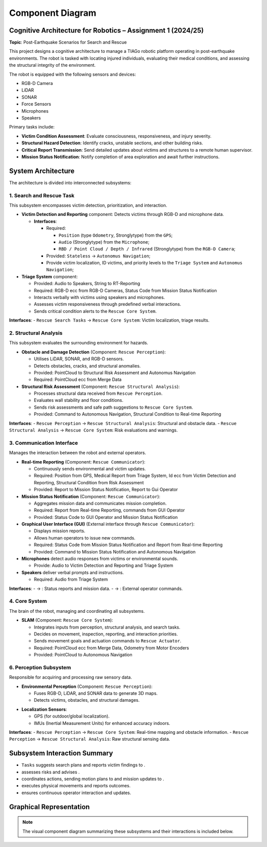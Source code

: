 Component Diagram
==================

Cognitive Architecture for Robotics – Assignment 1 (2024/25)
-------------------------------------------------------------

**Topic**: Post-Earthquake Scenarios for Search and Rescue

This project designs a cognitive architecture to manage a TIAGo robotic platform operating in post-earthquake environments. The robot is tasked with locating injured individuals, evaluating their medical conditions, and assessing the structural integrity of the environment.

The robot is equipped with the following sensors and devices:

- RGB-D Camera
- LiDAR
- SONAR
- Force Sensors
- Microphones
- Speakers

Primary tasks include:

- **Victim Condition Assessment**: Evaluate consciousness, responsiveness, and injury severity.
- **Structural Hazard Detection**: Identify cracks, unstable sections, and other building risks.
- **Critical Report Transmission**: Send detailed updates about victims and structures to a remote human supervisor.
- **Mission Status Notification**: Notify completion of area exploration and await further instructions.

System Architecture
--------------------

The architecture is divided into interconnected subsystems:

1. Search and Rescue Task
^^^^^^^^^^^^^^^^^^^^^^^^^

This subsystem encompasses victim detection, prioritization, and interaction.

- **Victim Detection and Reporting** component: Detects victims through RGB-D and microphone data.

  - **Interfaces**:

    - Required:

      - ``Position`` (type ``Odometry``, Stronglytype) from the ``GPS``;
      - ``Audio`` (Stronglytype) from the ``Microphone``;
      - ``RBD / Point Cloud / Depth / Infrared`` (Stronglytype) from the ``RGB-D Camera``;

    - Provided: ``Stateless`` → ``Autonomus Navigation``;
    - Provide victim localization, ID victims, and priority levels to the ``Triage System`` and ``Autonomus Navigation``;
    
    .. TODO: write the type of msg 

- **Triage System** component:

  - Provided: Audio to Speakers, String to RT-Reporting
  - Required: RGB-D ecc from RGB-D Cameras, Status Code from Mission Status Notification
  - Interacts verbally with victims using speakers and microphones.
  - Assesses victim responsiveness through predefined verbal interactions.
  - Sends critical condition alerts to the ``Rescue Core System``.
  
  .. TODO: write the type of msg 


**Interfaces**:
- ``Rescue Search Tasks`` → ``Rescue Core System``: Victim localization, triage results.

2. Structural Analysis
^^^^^^^^^^^^^^^^^^^^^^

This subsystem evaluates the surrounding environment for hazards.

- **Obstacle and Damage Detection** (Component: ``Rescue Perception``):

  - Utilises LiDAR, SONAR, and RGB-D sensors.
  - Detects obstacles, cracks, and structural anomalies.
  - Provided: PointCloud to Structural Risk Assessment and Autonomus Navigation
  - Required: PointCloud ecc from Merge Data
  
  .. TODO: write the type of msg 

- **Structural Risk Assessment** (Component: ``Rescue Structural Analysis``):

  - Processes structural data received from ``Rescue Perception``.
  - Evaluates wall stability and floor conditions.
  - Sends risk assessments and safe path suggestions to ``Rescue Core System``.
  - Provided: Command to Autonomous Navigation, Structural Condition to Real-time Reporting

**Interfaces**:
- ``Rescue Perception`` → ``Rescue Structural Analysis``: Structural and obstacle data.
- ``Rescue Structural Analysis`` → ``Rescue Core System``: Risk evaluations and warnings.
 
.. TODO: write the type of msg 

3. Communication Interface
^^^^^^^^^^^^^^^^^^^^^^^^^^

Manages the interaction between the robot and external operators.

- **Real-time Reporting** (Component: ``Rescue Communicator``):

  - Continuously sends environmental and victim updates.
  - Required: Position from GPS, Medical Report from Triage System, Id ecc from Victim Detection and Reporting, Structural Condition from Risk Assessment
  - Provided: Report to Mission Status Notification, Report to Gui Operator
  
  .. TODO: write the type of msg 

- **Mission Status Notification** (Component: ``Rescue Communicator``):

  - Aggregates mission data and communicates mission completion.
  - Required: Report from Real-time Reporting, commands from GUI Operator
  - Provided: Status Code to GUI Operator and Mission Status Notification
  
  .. TODO: write the type of msg 

- **Graphical User Interface (GUI)** (External interface through ``Rescue Communicator``):

  - Displays mission reports.
  - Allows human operators to issue new commands.
  - Required: Status Code from Mission Status Notification and Report from Real-time Reporting
  - Provided: Command to Mission Status Notification and Autonomous Navigation
  
  .. TODO: write the type of msg 

- **Microphones** detect audio responses from victims or environmental sounds.

  - Provide: Audio to Victim Detection and Reporting and Triage System

- **Speakers** deliver verbal prompts and instructions.

  - Required: Audio from Triage System
  
  .. TODO: write the type of msg 

**Interfaces**:
-  → : Status reports and mission data.
-  → : External operator commands.

.. TODO: write the type of msg 

4. Core System
^^^^^^^^^^^^^^

The brain of the robot, managing and coordinating all subsystems.

- **SLAM** (Component: ``Rescue Core System``):

  - Integrates inputs from perception, structural analysis, and search tasks.
  - Decides on movement, inspection, reporting, and interaction priorities.
  - Sends movement goals and actuation commands to ``Rescue Actuator``.
  - Required: PointCloud ecc from Merge Data, Odometry from Motor Encoders
  - Provided: PointCloud to Autonomous Navigation

.. TODO: write the type of msg 

6. Perception Subsystem
^^^^^^^^^^^^^^^^^^^^^^^^

Responsible for acquiring and processing raw sensory data.

- **Environmental Perception** (Component: ``Rescue Perception``):

  - Fuses RGB-D, LiDAR, and SONAR data to generate 3D maps.
  - Detects victims, obstacles, and structural damages.

.. TODO: write the type of msg 

- **Localization Sensors**:

  - GPS (for outdoor/global localization).
  - IMUs (Inertial Measurement Units) for enhanced accuracy indoors.
 
.. TODO: write the type of msg 

**Interfaces**:
- ``Rescue Perception`` → ``Rescue Core System``: Real-time mapping and obstacle information.
- ``Rescue Perception`` → ``Rescue Structural Analysis``: Raw structural sensing data.

.. TODO: write the type of msg 

Subsystem Interaction Summary
------------------------------

- ``Tasks`` suggests search plans and reports victim findings to .
-  assesses risks and advises .
-  coordinates actions, sending motion plans to  and mission updates to .
-  executes physical movements and reports outcomes.
-  ensures continuous operator interaction and updates.

.. TODO

Graphical Representation
-------------------------

.. note::

   The visual component diagram summarizing these subsystems and their interactions is included below.

.. image:: images/component_diagram.svg
   :alt: Component Diagram
   :align: center
